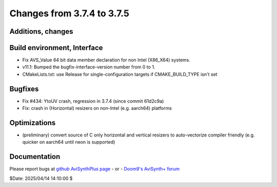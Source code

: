 Changes from 3.7.4 to 3.7.5
---------------------------

Additions, changes
~~~~~~~~~~~~~~~~~~

Build environment, Interface
~~~~~~~~~~~~~~~~~~~~~~~~~~~~
- Fix AVS_Value 64 bit data member declaration for non Intel (X86_X64) systems.
- v11.1: Bumped the bugfix-interface-version number from 0 to 1.
- CMakeLists.txt: use Release for single-configuration targets if CMAKE_BUILD_TYPE isn't set

Bugfixes
~~~~~~~~
- Fix #434: YtoUV crash, regression in 3.7.4 (since commit 61d2c9a)
- Fix: crash in (Horizontal) resizers on non-Intel (e.g. aarch64) platforms

Optimizations
~~~~~~~~~~~~~
- (preliminary) convert source of C only horizontal and vertical resizers to 
  auto-vectorize compiler friendly (e.g. quicker on aarch64 until neon is supported)

Documentation
~~~~~~~~~~~~~



Please report bugs at `github AviSynthPlus page`_ - or - `Doom9's AviSynth+
forum`_

$Date: 2025/04/14 14:10:00 $

.. _github AviSynthPlus page:
    https://github.com/AviSynth/AviSynthPlus
.. _Doom9's AviSynth+ forum:
    https://forum.doom9.org/showthread.php?t=181351
